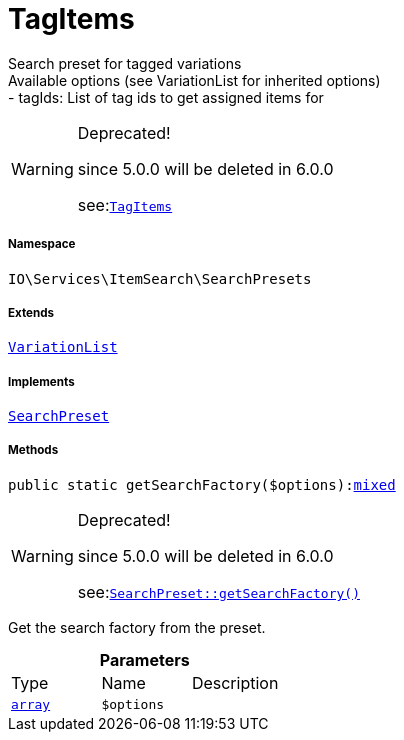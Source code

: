 :table-caption!:
:example-caption!:
:source-highlighter: prettify
:sectids!:
[[io__tagitems]]
= TagItems

Search preset for tagged variations +
Available options (see VariationList for inherited options) +
- tagIds: List of tag ids to get assigned items for

[WARNING]
.Deprecated! 
====

since 5.0.0 will be deleted in 6.0.0

see:xref:stable7@interface::Webshop.adoc#webshop_searchpresets_tagitems[`TagItems`]
====


===== Namespace

`IO\Services\ItemSearch\SearchPresets`

===== Extends
xref:IO/Services/ItemSearch/SearchPresets/VariationList.adoc#[`VariationList`]

===== Implements
xref:IO/Services/ItemSearch/SearchPresets/SearchPreset.adoc#[`SearchPreset`]




===== Methods

[source%nowrap, php, subs=+macros]
[#getsearchfactory]
----

public static getSearchFactory($options):link:http://php.net/mixed[mixed^]

----

[WARNING]
.Deprecated! 
====

since 5.0.0 will be deleted in 6.0.0

see:xref:stable7@interface::Webshop.adoc#webshop_searchpresets_searchpreset_getsearchfactory[`SearchPreset::getSearchFactory()`]
====




Get the search factory from the preset.

.*Parameters*
|===
|Type |Name |Description
|link:http://php.net/array[`array`^]
a|`$options`
|
|===


